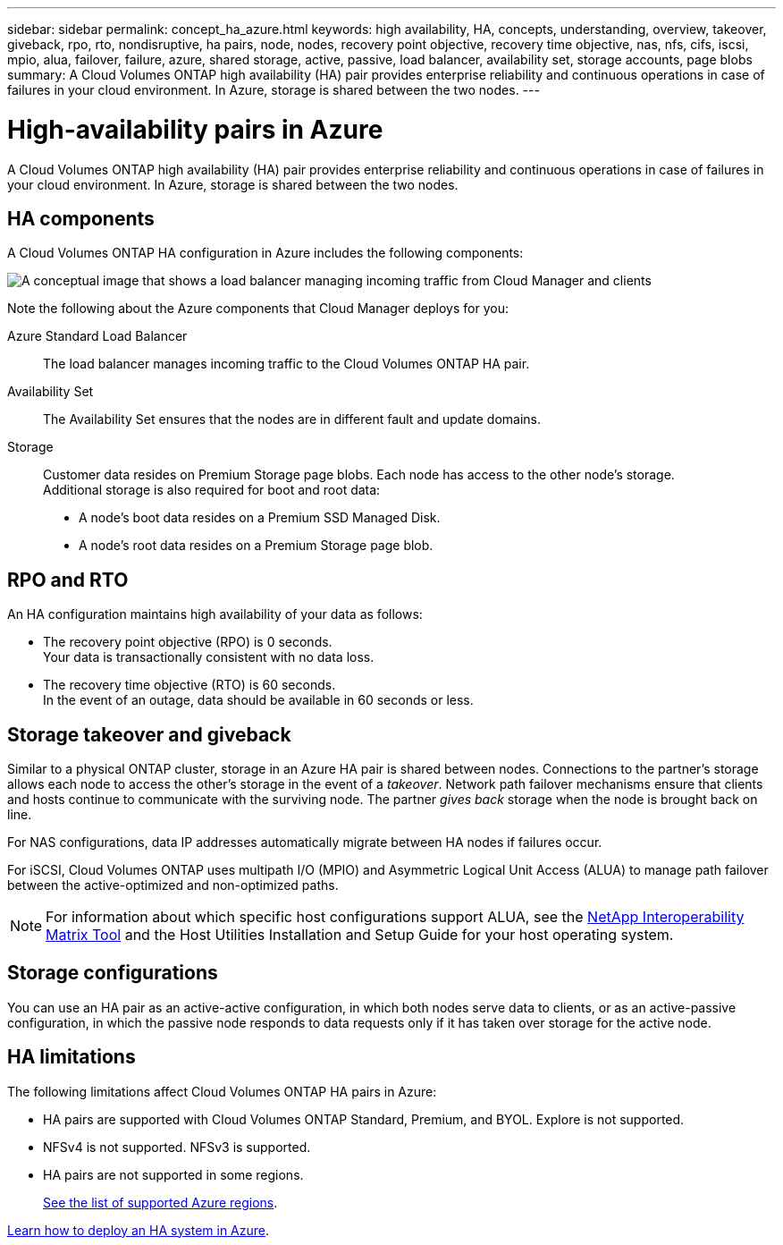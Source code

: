 ---
sidebar: sidebar
permalink: concept_ha_azure.html
keywords: high availability, HA, concepts, understanding, overview, takeover, giveback, rpo, rto, nondisruptive, ha pairs, node, nodes, recovery point objective, recovery time objective, nas, nfs, cifs, iscsi, mpio, alua, failover, failure, azure, shared storage, active, passive, load balancer, availability set, storage accounts, page blobs
summary: A Cloud Volumes ONTAP high availability (HA) pair provides enterprise reliability and continuous operations in case of failures in your cloud environment. In Azure, storage is shared between the two nodes.
---

= High-availability pairs in Azure
:hardbreaks:
:nofooter:
:icons: font
:linkattrs:
:imagesdir: ./media/

[.lead]
A Cloud Volumes ONTAP high availability (HA) pair provides enterprise reliability and continuous operations in case of failures in your cloud environment. In Azure, storage is shared between the two nodes.

== HA components

A Cloud Volumes ONTAP HA configuration in Azure includes the following components:

image:diagram_ha_azure.png[A conceptual image that shows a load balancer managing incoming traffic from Cloud Manager and clients, two Cloud Volumes ONTAP nodes in an Availability Set, SSD disks for boot data, and Page Blobs for customer data.]

Note the following about the Azure components that Cloud Manager deploys for you:

Azure Standard Load Balancer::
The load balancer manages incoming traffic to the Cloud Volumes ONTAP HA pair.

Availability Set::
The Availability Set ensures that the nodes are in different fault and update domains.

Storage::
Customer data resides on Premium Storage page blobs. Each node has access to the other node's storage.
Additional storage is also required for boot and root data:
+
* A node's boot data resides on a Premium SSD Managed Disk.
* A node's root data resides on a Premium Storage page blob.

== RPO and RTO

An HA configuration maintains high availability of your data as follows:

* The recovery point objective (RPO) is 0 seconds.
Your data is transactionally consistent with no data loss.

* The recovery time objective (RTO) is 60 seconds.
In the event of an outage, data should be available in 60 seconds or less.

== Storage takeover and giveback

Similar to a physical ONTAP cluster, storage in an Azure HA pair is shared between nodes. Connections to the partner's storage allows each node to access the other's storage in the event of a _takeover_. Network path failover mechanisms ensure that clients and hosts continue to communicate with the surviving node. The partner _gives back_ storage when the node is brought back on line.

For NAS configurations, data IP addresses automatically migrate between HA nodes if failures occur.

For iSCSI, Cloud Volumes ONTAP uses multipath I/O (MPIO) and Asymmetric Logical Unit Access (ALUA) to manage path failover between the active-optimized and non-optimized paths.

NOTE: For information about which specific host configurations support ALUA, see the http://mysupport.netapp.com/matrix[NetApp Interoperability Matrix Tool^] and the Host Utilities Installation and Setup Guide for your host operating system.

== Storage configurations

You can use an HA pair as an active-active configuration, in which both nodes serve data to clients, or as an active-passive configuration, in which the passive node responds to data requests only if it has taken over storage for the active node.

== HA limitations

The following limitations affect Cloud Volumes ONTAP HA pairs in Azure:

* HA pairs are supported with Cloud Volumes ONTAP Standard, Premium, and BYOL. Explore is not supported.
* NFSv4 is not supported. NFSv3 is supported.
* HA pairs are not supported in some regions.
+
https://cloud.netapp.com/cloud-volumes-global-regions[See the list of supported Azure regions^].

link:task_deploying_otc_azure.html[Learn how to deploy an HA system in Azure].
